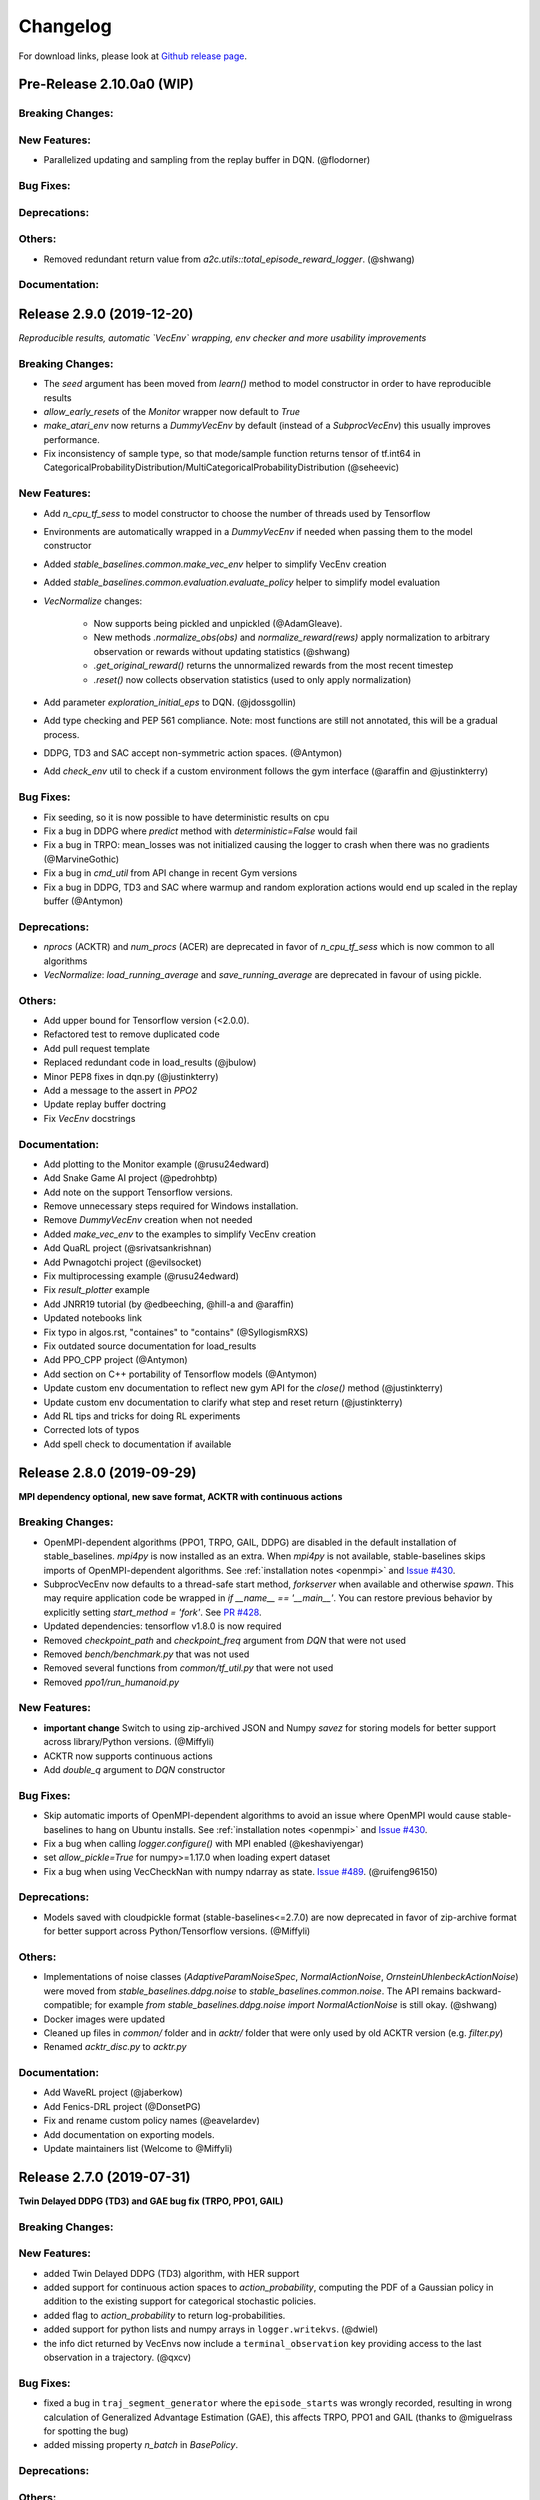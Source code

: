 .. _changelog:

Changelog
==========

For download links, please look at `Github release page <https://github.com/hill-a/stable-baselines/releases>`_.


Pre-Release 2.10.0a0 (WIP)
--------------------------

Breaking Changes:
^^^^^^^^^^^^^^^^^

New Features:
^^^^^^^^^^^^^
- Parallelized updating and sampling from the replay buffer in DQN. (@flodorner)

Bug Fixes:
^^^^^^^^^^

Deprecations:
^^^^^^^^^^^^^

Others:
^^^^^^^
- Removed redundant return value from `a2c.utils::total_episode_reward_logger`. (@shwang)

Documentation:
^^^^^^^^^^^^^^


Release 2.9.0 (2019-12-20)
--------------------------

*Reproducible results, automatic `VecEnv` wrapping, env checker and more usability improvements*

Breaking Changes:
^^^^^^^^^^^^^^^^^
- The `seed` argument has been moved from `learn()` method to model constructor
  in order to have reproducible results
- `allow_early_resets` of the `Monitor` wrapper now default to `True`
- `make_atari_env` now returns a `DummyVecEnv` by default (instead of a `SubprocVecEnv`)
  this usually improves performance.
- Fix inconsistency of sample type, so that mode/sample function returns tensor of tf.int64 in CategoricalProbabilityDistribution/MultiCategoricalProbabilityDistribution (@seheevic)

New Features:
^^^^^^^^^^^^^
- Add `n_cpu_tf_sess` to model constructor to choose the number of threads used by Tensorflow
- Environments are automatically wrapped in a `DummyVecEnv` if needed when passing them to the model constructor
- Added `stable_baselines.common.make_vec_env` helper to simplify VecEnv creation
- Added `stable_baselines.common.evaluation.evaluate_policy` helper to simplify model evaluation
- `VecNormalize` changes:

   - Now supports being pickled and unpickled (@AdamGleave).
   - New methods `.normalize_obs(obs)` and `normalize_reward(rews)` apply normalization
     to arbitrary observation or rewards without updating statistics (@shwang)
   - `.get_original_reward()` returns the unnormalized rewards from the most recent timestep
   - `.reset()` now collects observation statistics (used to only apply normalization)

- Add parameter `exploration_initial_eps` to DQN. (@jdossgollin)
- Add type checking and PEP 561 compliance.
  Note: most functions are still not annotated, this will be a gradual process.
- DDPG, TD3 and SAC accept non-symmetric action spaces. (@Antymon)
- Add `check_env` util to check if a custom environment follows the gym interface (@araffin and @justinkterry)

Bug Fixes:
^^^^^^^^^^
- Fix seeding, so it is now possible to have deterministic results on cpu
- Fix a bug in DDPG where `predict` method with `deterministic=False` would fail
- Fix a bug in TRPO: mean_losses was not initialized causing the logger to crash when there was no gradients (@MarvineGothic)
- Fix a bug in `cmd_util` from API change in recent Gym versions
- Fix a bug in DDPG, TD3 and SAC where warmup and random exploration actions would end up scaled in the replay buffer (@Antymon)

Deprecations:
^^^^^^^^^^^^^
- `nprocs` (ACKTR) and `num_procs` (ACER) are deprecated in favor of `n_cpu_tf_sess` which is now common
  to all algorithms
- `VecNormalize`: `load_running_average` and `save_running_average` are deprecated in favour of using pickle.

Others:
^^^^^^^
- Add upper bound for Tensorflow version (<2.0.0).
- Refactored test to remove duplicated code
- Add pull request template
- Replaced redundant code in load_results (@jbulow)
- Minor PEP8 fixes in dqn.py (@justinkterry)
- Add a message to the assert in `PPO2`
- Update replay buffer doctring
- Fix `VecEnv` docstrings

Documentation:
^^^^^^^^^^^^^^
- Add plotting to the Monitor example (@rusu24edward)
- Add Snake Game AI project (@pedrohbtp)
- Add note on the support Tensorflow versions.
- Remove unnecessary steps required for Windows installation.
- Remove `DummyVecEnv` creation when not needed
- Added `make_vec_env` to the examples to simplify VecEnv creation
- Add QuaRL project (@srivatsankrishnan)
- Add Pwnagotchi project (@evilsocket)
- Fix multiprocessing example (@rusu24edward)
- Fix `result_plotter` example
- Add JNRR19 tutorial (by @edbeeching, @hill-a and @araffin)
- Updated notebooks link
- Fix typo in algos.rst, "containes" to "contains" (@SyllogismRXS)
- Fix outdated source documentation for load_results
- Add PPO_CPP project (@Antymon)
- Add section on C++ portability of Tensorflow models (@Antymon)
- Update custom env documentation to reflect new gym API for the `close()` method (@justinkterry)
- Update custom env documentation to clarify what step and reset return (@justinkterry)
- Add RL tips and tricks for doing RL experiments
- Corrected lots of typos
- Add spell check to documentation if available


Release 2.8.0 (2019-09-29)
--------------------------

**MPI dependency optional, new save format, ACKTR with continuous actions**

Breaking Changes:
^^^^^^^^^^^^^^^^^
- OpenMPI-dependent algorithms (PPO1, TRPO, GAIL, DDPG) are disabled in the
  default installation of stable_baselines. `mpi4py` is now installed as an
  extra. When `mpi4py` is not available, stable-baselines skips imports of
  OpenMPI-dependent algorithms.
  See :ref:`installation notes <openmpi>` and
  `Issue #430 <https://github.com/hill-a/stable-baselines/issues/430>`_.
- SubprocVecEnv now defaults to a thread-safe start method, `forkserver` when
  available and otherwise `spawn`. This may require application code be
  wrapped in `if __name__ == '__main__'`. You can restore previous behavior
  by explicitly setting `start_method = 'fork'`. See
  `PR #428 <https://github.com/hill-a/stable-baselines/pull/428>`_.
- Updated dependencies: tensorflow v1.8.0 is now required
- Removed `checkpoint_path` and `checkpoint_freq` argument from `DQN` that were not used
- Removed `bench/benchmark.py` that was not used
- Removed several functions from `common/tf_util.py` that were not used
- Removed `ppo1/run_humanoid.py`

New Features:
^^^^^^^^^^^^^
- **important change** Switch to using zip-archived JSON and Numpy `savez` for
  storing models for better support across library/Python versions. (@Miffyli)
- ACKTR now supports continuous actions
- Add `double_q` argument to `DQN` constructor

Bug Fixes:
^^^^^^^^^^
- Skip automatic imports of OpenMPI-dependent algorithms to avoid an issue
  where OpenMPI would cause stable-baselines to hang on Ubuntu installs.
  See :ref:`installation notes <openmpi>` and
  `Issue #430 <https://github.com/hill-a/stable-baselines/issues/430>`_.
- Fix a bug when calling `logger.configure()` with MPI enabled (@keshaviyengar)
- set `allow_pickle=True` for numpy>=1.17.0 when loading expert dataset
- Fix a bug when using VecCheckNan with numpy ndarray as state.  `Issue #489 <https://github.com/hill-a/stable-baselines/issues/489>`_. (@ruifeng96150)

Deprecations:
^^^^^^^^^^^^^
- Models saved with cloudpickle format (stable-baselines<=2.7.0) are now
  deprecated in favor of zip-archive format for better support across
  Python/Tensorflow versions. (@Miffyli)

Others:
^^^^^^^
- Implementations of noise classes (`AdaptiveParamNoiseSpec`, `NormalActionNoise`,
  `OrnsteinUhlenbeckActionNoise`) were moved from `stable_baselines.ddpg.noise`
  to `stable_baselines.common.noise`. The API remains backward-compatible;
  for example `from stable_baselines.ddpg.noise import NormalActionNoise` is still
  okay. (@shwang)
- Docker images were updated
- Cleaned up files in `common/` folder and in `acktr/` folder that were only used by old ACKTR version
  (e.g. `filter.py`)
- Renamed `acktr_disc.py` to `acktr.py`

Documentation:
^^^^^^^^^^^^^^
- Add WaveRL project (@jaberkow)
- Add Fenics-DRL project (@DonsetPG)
- Fix and rename custom policy names (@eavelardev)
- Add documentation on exporting models.
- Update maintainers list (Welcome to @Miffyli)


Release 2.7.0 (2019-07-31)
--------------------------

**Twin Delayed DDPG (TD3) and GAE bug fix (TRPO, PPO1, GAIL)**

Breaking Changes:
^^^^^^^^^^^^^^^^^

New Features:
^^^^^^^^^^^^^
- added Twin Delayed DDPG (TD3) algorithm, with HER support
- added support for continuous action spaces to `action_probability`, computing the PDF of a Gaussian
  policy in addition to the existing support for categorical stochastic policies.
- added flag to `action_probability` to return log-probabilities.
- added support for python lists and numpy arrays in ``logger.writekvs``. (@dwiel)
- the info dict returned by VecEnvs now include a ``terminal_observation`` key providing access to the last observation in a trajectory. (@qxcv)

Bug Fixes:
^^^^^^^^^^
- fixed a bug in ``traj_segment_generator`` where the ``episode_starts`` was wrongly recorded,
  resulting in wrong calculation of Generalized Advantage Estimation (GAE), this affects TRPO, PPO1 and GAIL (thanks to @miguelrass for spotting the bug)
- added missing property `n_batch` in `BasePolicy`.

Deprecations:
^^^^^^^^^^^^^

Others:
^^^^^^^
- renamed some keys in ``traj_segment_generator`` to be more meaningful
- retrieve unnormalized reward when using Monitor wrapper with TRPO, PPO1 and GAIL
  to display them in the logs (mean episode reward)
- clean up DDPG code (renamed variables)

Documentation:
^^^^^^^^^^^^^^

- doc fix for the hyperparameter tuning command in the rl zoo
- added an example on how to log additional variable with tensorboard and a callback



Release 2.6.0 (2019-06-12)
--------------------------

**Hindsight Experience Replay (HER) - Reloaded | get/load parameters**

Breaking Changes:
^^^^^^^^^^^^^^^^^

- **breaking change** removed ``stable_baselines.ddpg.memory`` in favor of ``stable_baselines.deepq.replay_buffer`` (see fix below)

**Breaking Change:** DDPG replay buffer was unified with DQN/SAC replay buffer. As a result,
when loading a DDPG model trained with stable_baselines<2.6.0, it throws an import error.
You can fix that using:

.. code-block:: python

  import sys
  import pkg_resources

  import stable_baselines

  # Fix for breaking change for DDPG buffer in v2.6.0
  if pkg_resources.get_distribution("stable_baselines").version >= "2.6.0":
      sys.modules['stable_baselines.ddpg.memory'] = stable_baselines.deepq.replay_buffer
      stable_baselines.deepq.replay_buffer.Memory = stable_baselines.deepq.replay_buffer.ReplayBuffer


We recommend you to save again the model afterward, so the fix won't be needed the next time the trained agent is loaded.


New Features:
^^^^^^^^^^^^^

- **revamped HER implementation**: clean re-implementation from scratch, now supports DQN, SAC and DDPG
- add ``action_noise`` param for SAC, it helps exploration for problem with deceptive reward
- The parameter ``filter_size`` of the function ``conv`` in A2C utils now supports passing a list/tuple of two integers (height and width), in order to have non-squared kernel matrix. (@yutingsz)
- add ``random_exploration`` parameter for DDPG and SAC, it may be useful when using HER + DDPG/SAC. This hack was present in the original OpenAI Baselines DDPG + HER implementation.
- added ``load_parameters`` and ``get_parameters`` to base RL class. With these methods, users are able to load and get parameters to/from existing model, without touching tensorflow. (@Miffyli)
- added specific hyperparameter for PPO2 to clip the value function (``cliprange_vf``)
- added ``VecCheckNan`` wrapper

Bug Fixes:
^^^^^^^^^^

- bugfix for ``VecEnvWrapper.__getattr__`` which enables access to class attributes inherited from parent classes.
- fixed path splitting in ``TensorboardWriter._get_latest_run_id()`` on Windows machines (@PatrickWalter214)
- fixed a bug where initial learning rate is logged instead of its placeholder in ``A2C.setup_model`` (@sc420)
- fixed a bug where number of timesteps is incorrectly updated and logged in ``A2C.learn`` and ``A2C._train_step`` (@sc420)
- fixed ``num_timesteps`` (total_timesteps) variable in PPO2 that was wrongly computed.
- fixed a bug in DDPG/DQN/SAC, when there were the number of samples in the replay buffer was lesser than the batch size
  (thanks to @dwiel for spotting the bug)
- **removed** ``a2c.utils.find_trainable_params`` please use ``common.tf_util.get_trainable_vars`` instead.
  ``find_trainable_params`` was returning all trainable variables, discarding the scope argument.
  This bug was causing the model to save duplicated parameters (for DDPG and SAC)
  but did not affect the performance.

Deprecations:
^^^^^^^^^^^^^

- **deprecated** ``memory_limit`` and ``memory_policy`` in DDPG, please use ``buffer_size`` instead. (will be removed in v3.x.x)

Others:
^^^^^^^

- **important change** switched to using dictionaries rather than lists when storing parameters, with tensorflow Variable names being the keys. (@Miffyli)
- removed unused dependencies (tdqm, dill, progressbar2, seaborn, glob2, click)
- removed ``get_available_gpus`` function which hadn't been used anywhere (@Pastafarianist)

Documentation:
^^^^^^^^^^^^^^

- added guide for managing ``NaN`` and ``inf``
- updated ven_env doc
- misc doc updates

Release 2.5.1 (2019-05-04)
--------------------------

**Bug fixes + improvements in the VecEnv**

**Warning: breaking changes when using custom policies**

- doc update (fix example of result plotter + improve doc)
- fixed logger issues when stdout lacks ``read`` function
- fixed a bug in ``common.dataset.Dataset`` where shuffling was not disabled properly (it affects only PPO1 with recurrent policies)
- fixed output layer name for DDPG q function, used in pop-art normalization and l2 regularization of the critic
- added support for multi env recording to ``generate_expert_traj`` (@XMaster96)
- added support for LSTM model recording to ``generate_expert_traj`` (@XMaster96)
- ``GAIL``: remove mandatory matplotlib dependency and refactor as subclass of ``TRPO`` (@kantneel and @AdamGleave)
- added ``get_attr()``, ``env_method()`` and ``set_attr()`` methods for all VecEnv.
  Those methods now all accept ``indices`` keyword to select a subset of envs.
  ``set_attr`` now returns ``None`` rather than a list of ``None``. (@kantneel)
- ``GAIL``: ``gail.dataset.ExpertDataset`` supports loading from memory rather than file, and
  ``gail.dataset.record_expert`` supports returning in-memory rather than saving to file.
- added support in ``VecEnvWrapper`` for accessing attributes of arbitrarily deeply nested
  instances of ``VecEnvWrapper`` and ``VecEnv``. This is allowed as long as the attribute belongs
  to exactly one of the nested instances i.e. it must be unambiguous. (@kantneel)
- fixed bug where result plotter would crash on very short runs (@Pastafarianist)
- added option to not trim output of result plotter by number of timesteps (@Pastafarianist)
- clarified the public interface of ``BasePolicy`` and ``ActorCriticPolicy``. **Breaking change** when using custom policies: ``masks_ph`` is now called ``dones_ph``,
  and most placeholders were made private: e.g. ``self.value_fn`` is now ``self._value_fn``
- support for custom stateful policies.
- fixed episode length recording in ``trpo_mpi.utils.traj_segment_generator`` (@GerardMaggiolino)


Release 2.5.0 (2019-03-28)
--------------------------

**Working GAIL, pretrain RL models and hotfix for A2C with continuous actions**

- fixed various bugs in GAIL
- added scripts to generate dataset for gail
- added tests for GAIL + data for Pendulum-v0
- removed unused ``utils`` file in DQN folder
- fixed a bug in A2C where actions were cast to ``int32`` even in the continuous case
- added addional logging to A2C when Monitor wrapper is used
- changed logging for PPO2: do not display NaN when reward info is not present
- change default value of A2C lr schedule
- removed behavior cloning script
- added ``pretrain`` method to base class, in order to use behavior cloning on all models
- fixed ``close()`` method for DummyVecEnv.
- added support for Dict spaces in DummyVecEnv and SubprocVecEnv. (@AdamGleave)
- added support for arbitrary multiprocessing start methods and added a warning about SubprocVecEnv that are not thread-safe by default.  (@AdamGleave)
- added support for Discrete actions for GAIL
- fixed deprecation warning for tf: replaces ``tf.to_float()`` by ``tf.cast()``
- fixed bug in saving and loading ddpg model when using normalization of obs or returns (@tperol)
- changed DDPG default buffer size from 100 to 50000.
- fixed a bug in ``ddpg.py`` in ``combined_stats`` for eval. Computed mean on ``eval_episode_rewards`` and ``eval_qs`` (@keshaviyengar)
- fixed a bug in ``setup.py`` that would error on non-GPU systems without TensorFlow installed


Release 2.4.1 (2019-02-11)
--------------------------

**Bug fixes and improvements**

- fixed computation of training metrics in TRPO and PPO1
- added ``reset_num_timesteps`` keyword when calling train() to continue tensorboard learning curves
- reduced the size taken by tensorboard logs (added a ``full_tensorboard_log`` to enable full logging, which was the previous behavior)
- fixed image detection for tensorboard logging
- fixed ACKTR for recurrent policies
- fixed gym breaking changes
- fixed custom policy examples in the doc for DQN and DDPG
- remove gym spaces patch for equality functions
- fixed tensorflow dependency: cpu version was installed overwritting tensorflow-gpu when present.
- fixed a bug in ``traj_segment_generator`` (used in ppo1 and trpo) where ``new`` was not updated. (spotted by @junhyeokahn)


Release 2.4.0 (2019-01-17)
--------------------------

**Soft Actor-Critic (SAC) and policy kwargs**

- added Soft Actor-Critic (SAC) model
- fixed a bug in DQN where prioritized_replay_beta_iters param was not used
- fixed DDPG that did not save target network parameters
- fixed bug related to shape of true_reward (@abhiskk)
- fixed example code in documentation of tf_util:Function (@JohannesAck)
- added learning rate schedule for SAC
- fixed action probability for continuous actions with actor-critic models
- added optional parameter to action_probability for likelihood calculation of given action being taken.
- added more flexible custom LSTM policies
- added auto entropy coefficient optimization for SAC
- clip continuous actions at test time too for all algorithms (except SAC/DDPG where it is not needed)
- added a mean to pass kwargs to policy when creating a model (+ save those kwargs)
- fixed DQN examples in DQN folder
- added possibility to pass activation function for DDPG, DQN and SAC


Release 2.3.0 (2018-12-05)
--------------------------

- added support for storing model in file like object. (thanks to @erniejunior)
- fixed wrong image detection when using tensorboard logging with DQN
- fixed bug in ppo2 when passing non callable lr after loading
- fixed tensorboard logging in ppo2 when nminibatches=1
- added early stoppping via callback return value (@erniejunior)
- added more flexible custom mlp policies (@erniejunior)


Release 2.2.1 (2018-11-18)
--------------------------

- added VecVideoRecorder to record mp4 videos from environment.


Release 2.2.0 (2018-11-07)
--------------------------

- Hotfix for ppo2, the wrong placeholder was used for the value function


Release 2.1.2 (2018-11-06)
--------------------------

- added ``async_eigen_decomp`` parameter for ACKTR and set it to ``False`` by default (remove deprecation warnings)
- added methods for calling env methods/setting attributes inside a VecEnv (thanks to @bjmuld)
- updated gym minimum version


Release 2.1.1 (2018-10-20)
--------------------------

- fixed MpiAdam synchronization issue in PPO1 (thanks to @brendenpetersen) issue #50
- fixed dependency issues (new mujoco-py requires a mujoco license + gym broke MultiDiscrete space shape)


Release 2.1.0 (2018-10-2)
-------------------------

.. warning::

	This version contains breaking changes for DQN policies, please read the full details

**Bug fixes + doc update**


- added patch fix for equal function using `gym.spaces.MultiDiscrete` and `gym.spaces.MultiBinary`
- fixes for DQN action_probability
- re-added double DQN + refactored DQN policies **breaking changes**
- replaced `async` with `async_eigen_decomp` in ACKTR/KFAC for python 3.7 compatibility
- removed action clipping for prediction of continuous actions (see issue #36)
- fixed NaN issue due to clipping the continuous action in the wrong place (issue #36)
- documentation was updated (policy + DDPG example hyperparameters)

Release 2.0.0 (2018-09-18)
--------------------------

.. warning::

	This version contains breaking changes, please read the full details

**Tensorboard, refactoring and bug fixes**


- Renamed DeepQ to DQN **breaking changes**
- Renamed DeepQPolicy to DQNPolicy **breaking changes**
- fixed DDPG behavior **breaking changes**
- changed default policies for DDPG, so that DDPG now works correctly **breaking changes**
- added more documentation (some modules from common).
- added doc about using custom env
- added Tensorboard support for A2C, ACER, ACKTR, DDPG, DeepQ, PPO1, PPO2 and TRPO
- added episode reward to Tensorboard
- added documentation for Tensorboard usage
- added Identity for Box action space
- fixed render function ignoring parameters when using wrapped environments
- fixed PPO1 and TRPO done values for recurrent policies
- fixed image normalization not occurring when using images
- updated VecEnv objects for the new Gym version
- added test for DDPG
- refactored DQN policies
- added registry for policies, can be passed as string to the agent
- added documentation for custom policies + policy registration
- fixed numpy warning when using DDPG Memory
- fixed DummyVecEnv not copying the observation array when stepping and resetting
- added pre-built docker images + installation instructions
- added ``deterministic`` argument in the predict function
- added assert in PPO2 for recurrent policies
- fixed predict function to handle both vectorized and unwrapped environment
- added input check to the predict function
- refactored ActorCritic models to reduce code duplication
- refactored Off Policy models (to begin HER and replay_buffer refactoring)
- added tests for auto vectorization detection
- fixed render function, to handle positional arguments


Release 1.0.7 (2018-08-29)
--------------------------

**Bug fixes and documentation**

- added html documentation using sphinx + integration with read the docs
- cleaned up README + typos
- fixed normalization for DQN with images
- fixed DQN identity test


Release 1.0.1 (2018-08-20)
--------------------------

**Refactored Stable Baselines**

- refactored A2C, ACER, ACTKR, DDPG, DeepQ, GAIL, TRPO, PPO1 and PPO2 under a single constant class
- added callback to refactored algorithm training
- added saving and loading to refactored algorithms
- refactored ACER, DDPG, GAIL, PPO1 and TRPO to fit with A2C, PPO2 and ACKTR policies
- added new policies for most algorithms (Mlp, MlpLstm, MlpLnLstm, Cnn, CnnLstm and CnnLnLstm)
- added dynamic environment switching (so continual RL learning is now feasible)
- added prediction from observation and action probability from observation for all the algorithms
- fixed graphs issues, so models wont collide in names
- fixed behavior_clone weight loading for GAIL
- fixed Tensorflow using all the GPU VRAM
- fixed models so that they are all compatible with vectorized environments
- fixed ```set_global_seed``` to update ```gym.spaces```'s random seed
- fixed PPO1 and TRPO performance issues when learning identity function
- added new tests for loading, saving, continuous actions and learning the identity function
- fixed DQN wrapping for atari
- added saving and loading for Vecnormalize wrapper
- added automatic detection of action space (for the policy network)
- fixed ACER buffer with constant values assuming n_stack=4
- fixed some RL algorithms not clipping the action to be in the action_space, when using ```gym.spaces.Box```
- refactored algorithms can take either a ```gym.Environment``` or a ```str``` ([if the environment name is registered](https://github.com/openai/gym/wiki/Environments))
- Hoftix in ACER (compared to v1.0.0)

Future Work :

- Finish refactoring HER
- Refactor ACKTR and ACER for continuous implementation



Release 0.1.6 (2018-07-27)
--------------------------

**Deobfuscation of the code base + pep8 and fixes**

-  Fixed ``tf.session().__enter__()`` being used, rather than
   ``sess = tf.session()`` and passing the session to the objects
-  Fixed uneven scoping of TensorFlow Sessions throughout the code
-  Fixed rolling vecwrapper to handle observations that are not only
   grayscale images
-  Fixed deepq saving the environment when trying to save itself
-  Fixed
   ``ValueError: Cannot take the length of Shape with unknown rank.`` in
   ``acktr``, when running ``run_atari.py`` script.
-  Fixed calling baselines sequentially no longer creates graph
   conflicts
-  Fixed mean on empty array warning with deepq
-  Fixed kfac eigen decomposition not cast to float64, when the
   parameter use_float64 is set to True
-  Fixed Dataset data loader, not correctly resetting id position if
   shuffling is disabled
-  Fixed ``EOFError`` when reading from connection in the ``worker`` in
   ``subproc_vec_env.py``
-  Fixed ``behavior_clone`` weight loading and saving for GAIL
-  Avoid taking root square of negative number in ``trpo_mpi.py``
-  Removed some duplicated code (a2cpolicy, trpo_mpi)
-  Removed unused, undocumented and crashing function ``reset_task`` in
   ``subproc_vec_env.py``
-  Reformated code to PEP8 style
-  Documented all the codebase
-  Added atari tests
-  Added logger tests

Missing: tests for acktr continuous (+ HER, rely on mujoco...)

Maintainers
-----------

Stable-Baselines is currently maintained by `Ashley Hill`_ (aka @hill-a), `Antonin Raffin`_ (aka `@araffin`_),
`Maximilian Ernestus`_ (aka @erniejunior), `Adam Gleave`_ (`@AdamGleave`_) and `Anssi Kanervisto`_ (aka `@Miffyli`_).

.. _Ashley Hill: https://github.com/hill-a
.. _Antonin Raffin: https://araffin.github.io/
.. _Maximilian Ernestus: https://github.com/erniejunior
.. _Adam Gleave: https://gleave.me/
.. _@araffin: https://github.com/araffin
.. _@AdamGleave: https://github.com/adamgleave
.. _Anssi Kanervisto: https://github.com/Miffyli
.. _@Miffyli: https://github.com/Miffyli


Contributors (since v2.0.0):
----------------------------
In random order...

Thanks to @bjmuld @iambenzo @iandanforth @r7vme @brendenpetersen @huvar @abhiskk @JohannesAck
@EliasHasle @mrakgr @Bleyddyn @antoine-galataud @junhyeokahn @AdamGleave @keshaviyengar @tperol
@XMaster96 @kantneel @Pastafarianist @GerardMaggiolino @PatrickWalter214 @yutingsz @sc420 @Aaahh @billtubbs
@Miffyli @dwiel @miguelrass @qxcv @jaberkow @eavelardev @ruifeng96150 @pedrohbtp @srivatsankrishnan @evilsocket
@MarvineGothic @jdossgollin @SyllogismRXS @rusu24edward @jbulow @Antymon @seheevic @justinkterry @edbeeching
@flodorner
